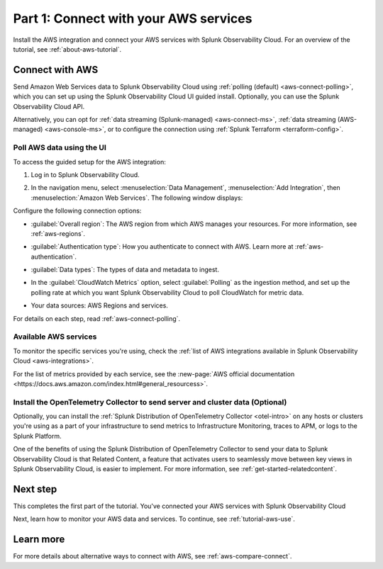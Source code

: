 .. _tutorial-aws-start:

**************************************
Part 1: Connect with your AWS services
**************************************

Install the AWS integration and connect your AWS services with Splunk Observability Cloud. For an overview of the tutorial, see :ref:`about-aws-tutorial`.

Connect with AWS
================

Send Amazon Web Services data to Splunk Observability Cloud using :ref:`polling (default) <aws-connect-polling>`, which you can set up using the Splunk Observability Cloud UI guided install. Optionally, you can use the Splunk Observability Cloud API.

Alternatively, you can opt for :ref:`data streaming (Splunk-managed) <aws-connect-ms>`, :ref:`data streaming (AWS-managed) <aws-console-ms>`, or to configure the connection using :ref:`Splunk Terraform <terraform-config>`.

Poll AWS data using the UI
--------------------------

To access the guided setup for the AWS integration: 

#. Log in to Splunk Observability Cloud.
#. In the navigation menu, select :menuselection:`Data Management`, :menuselection:`Add Integration`, then :menuselection:`Amazon Web Services`. The following window displays:

   .. image:: /_images/get-started/tutorial-aws-wizard.png
      :width: 80%
      :alt: UI guided setup to connect to AWS

Configure the following connection options:

* :guilabel:`Overall region`: The AWS region from which AWS manages your resources. For more information, see :ref:`aws-regions`.
* :guilabel:`Authentication type`: How you authenticate to connect with AWS. Learn more at :ref:`aws-authentication`.
* :guilabel:`Data types`: The types of data and metadata to ingest.   
* In the :guilabel:`CloudWatch Metrics` option, select :guilabel:`Polling` as the ingestion method, and set up the polling rate at which you want Splunk Observability Cloud to poll CloudWatch for metric data.
* Your data sources: AWS Regions and services. 

  .. image:: /_images/get-started/tutorial-aws-sources.png
     :width: 90%
     :alt: Data sources for your AWS connection

For details on each step, read :ref:`aws-connect-polling`.

Available AWS services
----------------------

To monitor the specific services you're using, check the :ref:`list of AWS integrations available in Splunk Observability Cloud <aws-integrations>`. 

For the list of metrics provided by each service, see the :new-page:`AWS official documentation <https://docs.aws.amazon.com/index.html#general_resourcess>`.

Install the OpenTelemetry Collector to send server and cluster data (Optional)
------------------------------------------------------------------------------

Optionally, you can install the :ref:`Splunk Distribution of OpenTelemetry Collector <otel-intro>` on any hosts or clusters you're using as a part of your infrastructure to send metrics to Infrastructure Monitoring, traces to APM, or logs to the Splunk Platform. 

One of the benefits of using the Splunk Distribution of OpenTelemetry Collector to send your data to Splunk Observability Cloud is that Related Content, a feature that activates users to seamlessly move between key views in Splunk Observability Cloud, is easier to implement. For more information, see :ref:`get-started-relatedcontent`.

Next step
=========

This completes the first part of the tutorial. You've connected your AWS services with Splunk Observability Cloud

Next, learn how to monitor your AWS data and services. To continue, see :ref:`tutorial-aws-use`.

Learn more
==========

For more details about alternative ways to connect with AWS, see :ref:`aws-compare-connect`.
